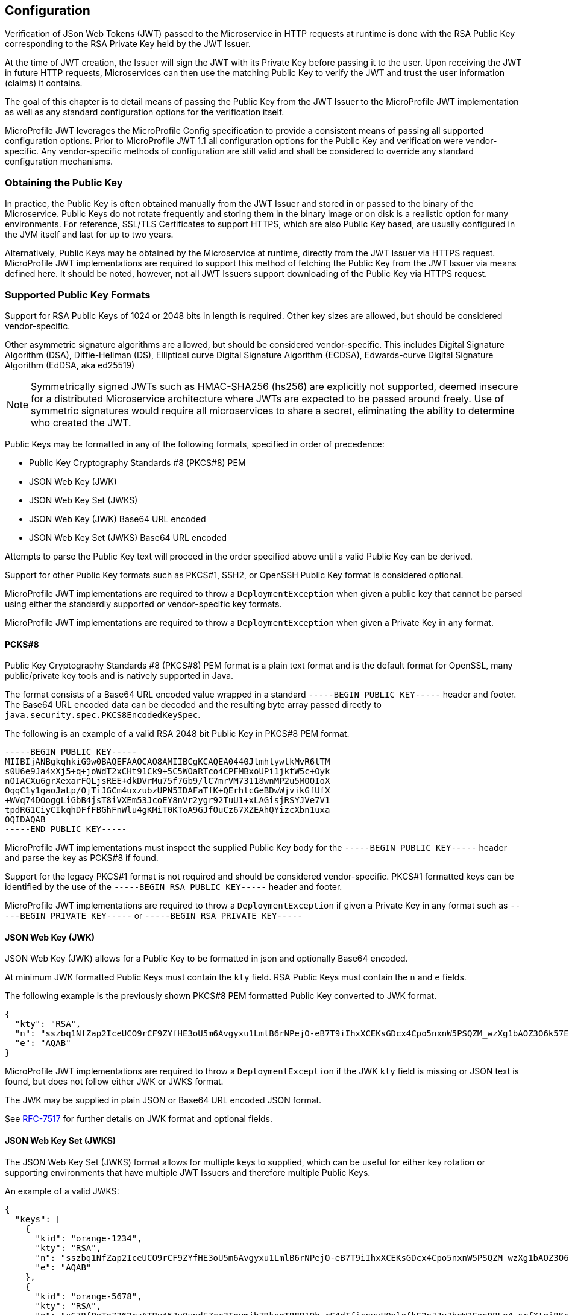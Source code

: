 //
// Copyright (c) 2016-2017 Eclipse Microprofile Contributors:
// Red Hat, IBM, Tomitribe
//
// Licensed under the Apache License, Version 2.0 (the "License");
// you may not use this file except in compliance with the License.
// You may obtain a copy of the License at
//
//     http://www.apache.org/licenses/LICENSE-2.0
//
// Unless required by applicable law or agreed to in writing, software
// distributed under the License is distributed on an "AS IS" BASIS,
// WITHOUT WARRANTIES OR CONDITIONS OF ANY KIND, either express or implied.
// See the License for the specific language governing permissions and
// limitations under the License.
//

## Configuration

Verification of JSon Web Tokens (JWT) passed to the Microservice in HTTP requests at
runtime is done with the RSA Public Key corresponding to the RSA Private Key held by the
JWT Issuer.

At the time of JWT creation, the Issuer will sign the JWT with its Private Key before
passing it to the user.  Upon receiving the JWT in future HTTP requests, Microservices can
then use the matching Public Key to verify the JWT and trust the user information (claims)
it contains.

The goal of this chapter is to detail means of passing the Public Key from the JWT Issuer
to the MicroProfile JWT implementation as well as any standard configuration options for
the verification itself.

MicroProfile JWT leverages the MicroProfile Config specification to provide a consistent
means of passing all supported configuration options.  Prior to MicroProfile JWT 1.1 all
configuration options for the Public Key and verification were vendor-specific. Any
vendor-specific methods of configuration are still valid and shall be considered to
override any standard configuration mechanisms.

### Obtaining the Public Key

In practice, the Public Key is often obtained manually from the JWT Issuer and stored in
or passed to the binary of the Microservice.  Public Keys do not rotate frequently and
storing them in the binary image or on disk is a realistic option for many environments.
For reference, SSL/TLS Certificates to support HTTPS, which are also Public Key based, are
usually configured in the JVM itself and last for up to two years.

Alternatively, Public Keys may be obtained by the Microservice at runtime, directly from
the JWT Issuer via HTTPS request.  MicroProfile JWT implementations are required to
support this method of fetching the Public Key from the JWT Issuer via means defined here.
It should be noted, however, not all JWT Issuers support downloading of the Public Key via
HTTPS request.

### Supported Public Key Formats

Support for RSA Public Keys of 1024 or 2048 bits in length is required. Other key sizes
are allowed, but should be considered vendor-specific.

Other asymmetric signature algorithms are allowed, but should be considered
vendor-specific.  This includes Digital Signature Algorithm (DSA), Diffie-Hellman (DS),
Elliptical curve Digital Signature Algorithm (ECDSA), Edwards-curve Digital Signature
Algorithm (EdDSA, aka ed25519)

NOTE: Symmetrically signed JWTs such as HMAC-SHA256 (hs256) are explicitly not supported,
deemed insecure for a distributed Microservice architecture where JWTs are expected to be
passed around freely.  Use of symmetric signatures would require all microservices to
share a secret, eliminating the ability to determine who created the JWT.

Public Keys may be formatted in any of the following formats, specified in order of
precedence:

 - Public Key Cryptography Standards #8 (PKCS#8) PEM
 - JSON Web Key (JWK)
 - JSON Web Key Set (JWKS)
 - JSON Web Key (JWK) Base64 URL encoded
 - JSON Web Key Set (JWKS) Base64 URL encoded

Attempts to parse the Public Key text will proceed in the order specified above until
a valid Public Key can be derived.

Support for other Public Key formats such as PKCS#1, SSH2, or OpenSSH Public Key format is
considered optional.

MicroProfile JWT implementations are required to throw a `DeploymentException` when given
a public key that cannot be parsed using either the standardly supported or
vendor-specific key formats.

MicroProfile JWT implementations are required to throw a `DeploymentException` when given
a Private Key in any format.

#### PCKS#8

Public Key Cryptography Standards #8 (PKCS#8) PEM format is a plain text format and is the
default format for OpenSSL, many public/private key tools and is natively supported in
Java.

The format consists of a Base64 URL encoded value wrapped in a standard `-----BEGIN PUBLIC
KEY-----` header and footer.  The Base64 URL encoded data can be decoded and the resulting
byte array passed directly to `java.security.spec.PKCS8EncodedKeySpec`.

The following is an example of a valid RSA 2048 bit Public Key in PKCS#8 PEM format.

[source,text]
----
-----BEGIN PUBLIC KEY-----
MIIBIjANBgkqhkiG9w0BAQEFAAOCAQ8AMIIBCgKCAQEA0440JtmhlywtkMvR6tTM
s0U6e9Ja4xXj5+q+joWdT2xCHt91Ck9+5C5WOaRTco4CPFMBxoUPi1jktW5c+Oyk
nOIACXu6grXexarFQLjsREE+dkDVrMu75f7Gb9/lC7mrVM73118wnMP2u5MOQIoX
OqqC1y1gaoJaLp/OjTiJGCm4uxzubzUPN5IDAFaTfK+QErhtcGeBDwWjvikGfUfX
+WVq74DOoggLiGbB4jsT8iVXEm53JcoEY8nVr2ygr92TuU1+xLAGisjRSYJVe7V1
tpdRG1CiyCIkqhDFfFBGhFnWlu4gKMiT0KToA9GJfOuCz67XZEAhQYizcXbn1uxa
OQIDAQAB
-----END PUBLIC KEY-----
----

MicroProfile JWT implementations must inspect the supplied Public Key body for the
`-----BEGIN PUBLIC KEY-----` header and parse the key as PCKS#8 if found.

Support for the legacy PKCS#1 format is not required and should be considered vendor-specific.
PKCS#1 formatted keys can be identified by the use of the `-----BEGIN RSA PUBLIC KEY-----`
header and footer.

MicroProfile JWT implementations are required to throw a `DeploymentException` if given a
Private Key in any format such as `-----BEGIN PRIVATE KEY-----` or `-----BEGIN RSA PRIVATE
KEY-----`

#### JSON Web Key (JWK)

JSON Web Key (JWK) allows for a Public Key to be formatted in json and optionally Base64
encoded.

At minimum JWK formatted Public Keys must contain the `kty` field.  RSA Public Keys must
contain the `n` and `e` fields.

The following example is the previously shown PKCS#8 PEM formatted Public Key converted to
JWK format.

[source,json]
----
{
  "kty": "RSA",
  "n": "sszbq1NfZap2IceUCO9rCF9ZYfHE3oU5m6Avgyxu1LmlB6rNPejO-eB7T9iIhxXCEKsGDcx4Cpo5nxnW5PSQZM_wzXg1bAOZ3O6k57EoFC108cB0hdvOiCXXKOZGrGiZuF7q5Zt1ftqIk7oK2gbItSdB7dDrR4CSJSGhsSu5mP0",
  "e": "AQAB"
}
----

MicroProfile JWT implementations are required to throw a `DeploymentException` if the JWK
`kty` field is missing or JSON text is found, but does not follow either JWK or JWKS
format.

The JWK may be supplied in plain JSON or Base64 URL encoded JSON format.

See https://tools.ietf.org/html/rfc7517[RFC-7517] for further details on JWK format and
optional fields.

#### JSON Web Key Set (JWKS)

The JSON Web Key Set (JWKS) format allows for multiple keys to supplied, which can be
useful for either key rotation or supporting environments that have multiple JWT Issuers
and therefore multiple Public Keys.

An example of a valid JWKS:

[source,json]
----
{
  "keys": [
    {
      "kid": "orange-1234",
      "kty": "RSA",
      "n": "sszbq1NfZap2IceUCO9rCF9ZYfHE3oU5m6Avgyxu1LmlB6rNPejO-eB7T9iIhxXCEKsGDcx4Cpo5nxnW5PSQZM_wzXg1bAOZ3O6k57EoFC108cB0hdvOiCXXKOZGrGiZuF7q5Zt1ftqIk7oK2gbItSdB7dDrR4CSJSGhsSu5mP0",
      "e": "AQAB"
    },
    {
      "kid": "orange-5678",
      "kty": "RSA",
      "n": "xC7RfPpTo7362rzATBu45Jv0updEZcr3IqymjbZRkpgTR8B19b_rS4dIficnyyU0plefkE2nJJyJbeW3Fon9BLe4_srfXtqiBKcyqINeg0GrzIqoztZBmmmdo13lELSrGP91oHL-UtCd1u5C1HoJc4bLpjUYxqOrJI4mmRC3Ksk5DV2OS1L5P4nBWIcR1oi6RQaFXy3zam3j1TbCD5urkE1CfUATFwfXfFSPTGo7shNqsgaWgy6B205l5Lq5UmMUBG0prK79ymjJemODwrB445z-lk3CTtlMN7bcQ3nC8xh-Mb2XmRB0uoU4K3kHTsofXG4dUHWJ8wGXEXgJNOPzOQ",
      "e": "AQAB"
    }
  ]
}
----

If the incoming JWT uses the `kid` header field and there is a key in the supplied JWK set
with the same `kid`, only that key is considered for verification of the JWT's digital
signature.

For example, the following decoded JWT would involve a check on only the `orange-5678`
key.

[source,json]
----
{
  "alg": "RS256",
  "typ": "JWT",
  "kid": "orange-5678"
}.
{
  "sub": "1234567890",
  "name": "John Doe",
  "admin": true,
  "iat": 1516239022
}
----

When there are multiple JSON Web Keys (JWK) in the JSON Web Key Set (JWKS), the `kid` field
is required in each JWK and incoming JWT being authenticated.

MicroProfile JWT implementations are required to throw a `DeploymentException` if a JWKS
is supplied via static configiuration and contains multiple keys, but no `kid`.

MicroProfile JWT implementations are required to return a 401 at runtime in situations
where a `kid` is either required or does not match.

Options to relax the `kid` requirement may be supported, but should be considered
vendor-specific.

The JWKS may be supplied in plain JSON or Base64 URL encoded JSON format.

### Configuration Parameters

Parameters are passed using the MicroProfile Config specification.  This specification
allows at minimum configuration options to be specified in the microservice binary itself
or via command-line via -D properties as follows:

[source,bash]
----
java -jar movieservice.jar -Dmp.jwt.verify.publickey.location=orange.pem
----

By convention of the MicroProfile JWT specification, property names are always lowercase
and begin with `mp.jwt.`

#### `mp.jwt.verify.publickey`

The `mp.jwt.verify.publickey` config property allows the Public Key text itself to be
supplied as a string.  The Public Key will be parsed from the supplied string in the order
defined in section <<Supported Public Key Formats>>.

The following example shows a Base 64 URL encoded JWK passed via system property.

[source,bash]
----
java -jar movieservice.jar -Dmp.jwt.verify.publickey=eyJrdHkiOiJSU0EiLCJuI\
joieEM3UmZQcFRvNzM2MnJ6QVRCdTQ1SnYwdXBkRVpjcjNJcXltamJaUmtwZ1RSOEIxOWJfclM\
0ZElmaWNueXlVMHBsZWZrRTJuSkp5SmJlVzNGb245QkxlNF9zcmZYdHFpQktjeXFJTmVnMEdye\
klxb3p0WkJtbW1kbzEzbEVMU3JHUDkxb0hMLVV0Q2QxdTVDMUhvSmM0YkxwalVZeHFPckpJNG1\
tUkMzS3NrNURWMk9TMUw1UDRuQldJY1Ixb2k2UlFhRlh5M3phbTNqMVRiQ0Q1dXJrRTFDZlVBV\
EZ3ZlhmRlNQVEdvN3NoTnFzZ2FXZ3k2QjIwNWw1THE1VW1NVUJHMHBySzc5eW1qSmVtT0R3ckI\
0NDV6LWxrM0NUdGxNTjdiY1EzbkM4eGgtTWIyWG1SQjB1b1U0SzNrSFRzb2ZYRzRkVUhXSjh3R\
1hFWGdKTk9Qek9RIiwiZSI6IkFRQUIifQo
----

When supplied, `mp.jwt.verify.publickey` will override other standard means to supply the
Public Key such as `mp.jwt.verify.publickey.location`.  Vendor-specific options for
supplying the key will always take precedence.

MicroProfile JWT implementations are required to throw a `DeploymentException` if neither
`mp.jwt.verify.publickey` nor `mp.jwt.verify.publickey.location` are supplied.

MicroProfile JWT implementations are required to throw a `DeploymentException` if both
`mp.jwt.verify.publickey` and `mp.jwt.verify.publickey.location` are supplied.

#### `mp.jwt.verify.publickey.location`

The `mp.jwt.verify.publickey` config property allows for an external or internal location
of Public Key to be specified.  The value may be a relative path or a URL.

MicroProfile JWT implementations are required to check the path at startup or deploy time.
Reloading the Public Key from the location at runtime as well as the frequency of any such
reloading is beyond the scope of this specification and any such feature should be
considered vendor-specific.

##### Relative Path

Relative or non-URL paths supplied as the location are resolved in the following order:

 - `new File(location)`
 - `Thread.currentThread().getContextClassLoader().getResource(location)`

The following example shows the file `orange.pem` supplied as either a file in the
Microservice's binary or locally on disk.

[source,bash]
----
java -jar movieservice.jar -Dmp.jwt.verify.publickey.location=orange.pem
----

Any non-URL is treated identically and may be a path inside or outside the archive.

[source,bash]
----
java -jar movieservice.jar -Dmp.jwt.verify.publickey.location=/META-INF/orange.pem
----

Parsing of the file contents occurs as defined in <<Supported Public Key Formats>>

##### `file:` URL Scheme

File URL paths supplied as the location allow for explicit externalization of the
file via full url.

[source,bash]
----
java -jar movieservice.jar -Dmp.jwt.verify.publickey.location=file:///opt/keys/orange.pem
----

Parsing of the file contents occurs as defined in <<Supported Public Key Formats>>

##### `http:` URL Scheme

HTTP and HTTPS URL paths allow for the Public Key to be fetched from a remote host, which
may be the JWT Issuer or some other trusted internet or intranet location.

The location supplied must respond to an HTTP GET.  Parsing of the HTTP message body
occurs as defined in <<Supported Public Key Formats>>

[source,bash]
----
java -jar movieservice.jar -Dmp.jwt.verify.publickey.location=https://location.dev/widget/issuer
----

Other forms of HTTP requests and responses may be supported, but should be considered
vendor-specific.

##### Other URL Schemes

All other locations containing a colon will be considered as URLs and be resolved using
the following method:

 - `new URL(location).openStream()`

Thus additional vendor-specific or user-defined options can easily be added.

Example custom "smb:" location

[source,bash]
----
java -jar movieservice.jar -Dmp.jwt.verify.publickey.location=smb://Host/orange.pem -Djava.protocol.handler.pkgs=org.foo
----

Example stub for custom "smb:" URL Handler

[source,java]
----
package org.foo.smb;

import java.io.IOException;
import java.net.URL;
import java.net.URLConnection;
import java.net.URLStreamHandler;

/**
 * The smb: URL protocol handler
 */
public class Handler extends URLStreamHandler {
    @Override
    protected URLConnection openConnection(URL u) throws IOException {
        return // your URLConnection implementation
    }
}
----

See https://docs.oracle.com/javase/8/docs/api/java/net/URL.html[java.net.URL] javadoc for
more details.

Parsing of the `InputStream` occurs as defined in <<Supported Public Key Formats>> and must
return Public Key text in one of the supported formats.

#### `mp.jwt.verify.issuer` (optional)

The `mp.jwt.verify.issuer` config property allows for the expected value of the `iss`
claim to be optionally specified.  When specified, the MicroProfile JWT implementation
must verify the `iss` claim of incoming JWTs is present and matches the configured value
of `mp.jwt.verify.issuer`.

If the `mp.jwt.verify.issuer` config property has not been set, any issuer or none at all
is allowed.

NOTE: In most cases relying on the digital signature check via the Public Key alone is
sufficient to establish trust.

### Future Direction

Not all considerations discussed during the specification process make it into the
specification.  This section serves as an abridged version for the purposes of soliciting
feedback and interest.  By convention we will leave items in the Future Direction for
at most two revisions.

#### `classpath:` URL Scheme

The option to have a built-in `classpath:` URL Scheme was discussed with the intended
benefit of providing some way to explicitly state a Public Key file is inside the archive
and to remove potential a similarly named file existed on disk.

For the moment this was deemed an edge-case that could be solved with a custom URL Scheme
and consensus that this would add to the complexity of the specification.  In practice,
this may be very useful so those who find themselves with this scenario are encouraged
to contact the MicroProfile discussion lists.

#### Expiration tolerance

Relaxing or potentially ignoring the expiration time of a JWT was discussed and deemed
an attractive option for future standardization.  It was omitted in efforts to keep the
first revision of the configuration as simple as possible.

Users who find themselves with this need are encouraged to both request support from their
respective implementation and to detail their use case the MicroProfile discussion lists,
so any future standardization work accounts for all scenarios.

